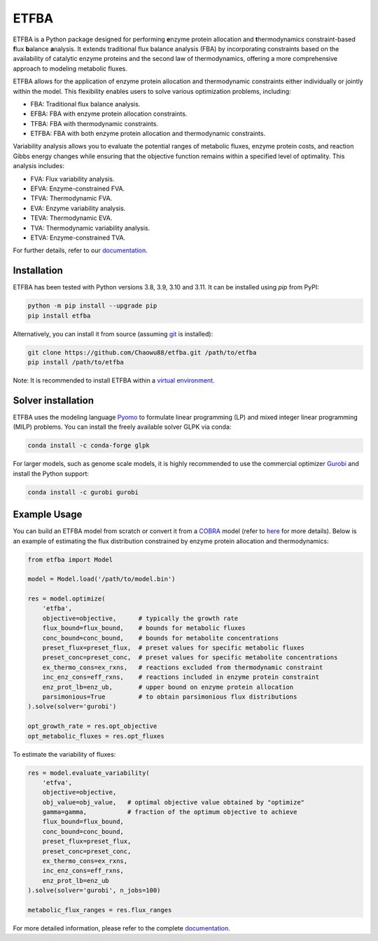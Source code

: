 =====
ETFBA
=====

ETFBA is a Python package designed for performing **e**\ nzyme protein allocation and **t**\ hermodynamics constraint-based **f**\ lux **b**\ alance **a**\ nalysis. It extends traditional flux balance analysis (FBA) by incorporating constraints based on the availability of catalytic enzyme proteins and the second law of thermodynamics, offering a more comprehensive approach to modeling metabolic fluxes.

ETFBA allows for the application of enzyme protein allocation and thermodynamic constraints either individually or jointly within the model. This flexibility enables users to solve various optimization problems, including:

- FBA: Traditional flux balance analysis.
- EFBA: FBA with enzyme protein allocation constraints.
- TFBA: FBA with thermodynamic constraints.
- ETFBA: FBA with both enzyme protein allocation and thermodynamic constraints.

Variability analysis allows you to evaluate the potential ranges of metabolic fluxes, enzyme protein costs, and reaction Gibbs energy changes while ensuring that the objective function remains within a specified level of optimality. This analysis includes:

- FVA: Flux variability analysis.
- EFVA: Enzyme-constrained FVA.
- TFVA: Thermodynamic FVA.
- EVA: Enzyme variability analysis.
- TEVA: Thermodynamic EVA.
- TVA: Thermodynamic variability analysis.
- ETVA: Enzyme-constrained TVA.

For further details, refer to our `documentation <https://etfba.readthedocs.io/en/latest/index.html>`__.

Installation
============

ETFBA has been tested with Python versions 3.8, 3.9, 3.10 and 3.11. It can be installed using *pip* from PyPI:

.. code-block:: python

  python -m pip install --upgrade pip
  pip install etfba

Alternatively, you can install it from source (assuming `git <https://git-scm.com/>`__ is installed):

.. code-block:: python

  git clone https://github.com/Chaowu88/etfba.git /path/to/etfba
  pip install /path/to/etfba

Note: It is recommended to install ETFBA within a `virtual environment <https://docs.python.org/3.8/tutorial/venv.html>`__.

Solver installation
===================

ETFBA uses the modeling language `Pyomo <https://www.pyomo.org/>`__ to formulate linear programming (LP) and mixed integer linear programming (MILP) problems. You can install the freely available solver GLPK via conda:

.. code-block:: python

  conda install -c conda-forge glpk

For larger models, such as genome scale models, it is highly recommended to use the commercial optimizer `Gurobi <https://www.gurobi.com/>`__ and install the Python support:

.. code-block:: python

  conda install -c gurobi gurobi

Example Usage
=============

You can build an ETFBA model from scratch or convert it from a `COBRA <https://cobrapy.readthedocs.io/en/latest/io.html>`__ model (refer to `here <https://etfba.readthedocs.io/en/latest/building_model.html>`__ for more details). Below is an example of estimating the flux distribution constrained by enzyme protein allocation and thermodynamics:

.. code-block:: python

  from etfba import Model

  model = Model.load('/path/to/model.bin')
  
  res = model.optimize(
      'etfba',
      objective=objective,      # typically the growth rate
      flux_bound=flux_bound,    # bounds for metabolic fluxes 
      conc_bound=conc_bound,    # bounds for metabolite concentrations
      preset_flux=preset_flux,  # preset values for specific metabolic fluxes
      preset_conc=preset_conc,  # preset values for specific metabolite concentrations
      ex_thermo_cons=ex_rxns,   # reactions excluded from thermodynamic constraint
      inc_enz_cons=eff_rxns,    # reactions included in enzyme protein constraint
      enz_prot_lb=enz_ub,       # upper bound on enzyme protein allocation
      parsimonious=True         # to obtain parsimonious flux distributions
  ).solve(solver='gurobi')

  opt_growth_rate = res.opt_objective
  opt_metabolic_fluxes = res.opt_fluxes

To estimate the variability of fluxes:

.. code-block:: python

  res = model.evaluate_variability(
      'etfva',
      objective=objective,
      obj_value=obj_value,   # optimal objective value obtained by "optimize"
      gamma=gamma,           # fraction of the optimum objective to achieve
      flux_bound=flux_bound,
      conc_bound=conc_bound,
      preset_flux=preset_flux,
      preset_conc=preset_conc,
      ex_thermo_cons=ex_rxns,
      inc_enz_cons=eff_rxns,
      enz_prot_lb=enz_ub
  ).solve(solver='gurobi', n_jobs=100)

  metabolic_flux_ranges = res.flux_ranges

For more detailed information, please refer to the complete `documentation <https://etfba.readthedocs.io/en/latest/index.html>`__.



